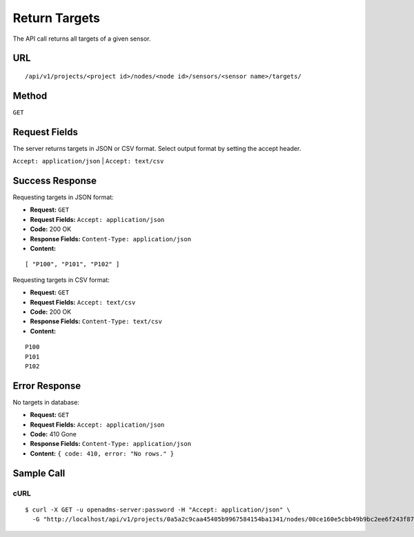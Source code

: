 .. _api-return-targets:

Return Targets
==============

The API call returns all targets of a given sensor.

URL
---
::

    /api/v1/projects/<project id>/nodes/<node id>/sensors/<sensor name>/targets/

Method
------
``GET``

Request Fields
--------------
The server returns targets in JSON or CSV format. Select output format by
setting the accept header.

``Accept: application/json`` | ``Accept: text/csv``

Success Response
----------------
Requesting targets in JSON format:

* **Request:** ``GET``
* **Request Fields:** ``Accept: application/json``
* **Code:** 200 OK
* **Response Fields:** ``Content-Type: application/json``
* **Content:**

::

    [ "P100", "P101", "P102" ]

Requesting targets in CSV format:

* **Request:** ``GET``
* **Request Fields:** ``Accept: text/csv``
* **Code:** 200 OK
* **Response Fields:** ``Content-Type: text/csv``
* **Content:**

::

    P100
    P101
    P102

Error Response
--------------
No targets in database:

* **Request:** ``GET``
* **Request Fields:** ``Accept: application/json``
* **Code:** 410 Gone
* **Response Fields:** ``Content-Type: application/json``
* **Content:** ``{ code: 410, error: "No rows." }``

Sample Call
-----------
cURL
^^^^
::

    $ curl -X GET -u openadms-server:password -H "Accept: application/json" \
      -G "http://localhost/api/v1/projects/0a5a2c9caa45405b9967584154ba1341/nodes/00ce160e5cbb49b9bc2ee6f243f87841/sensors/totalstation/targets/"
